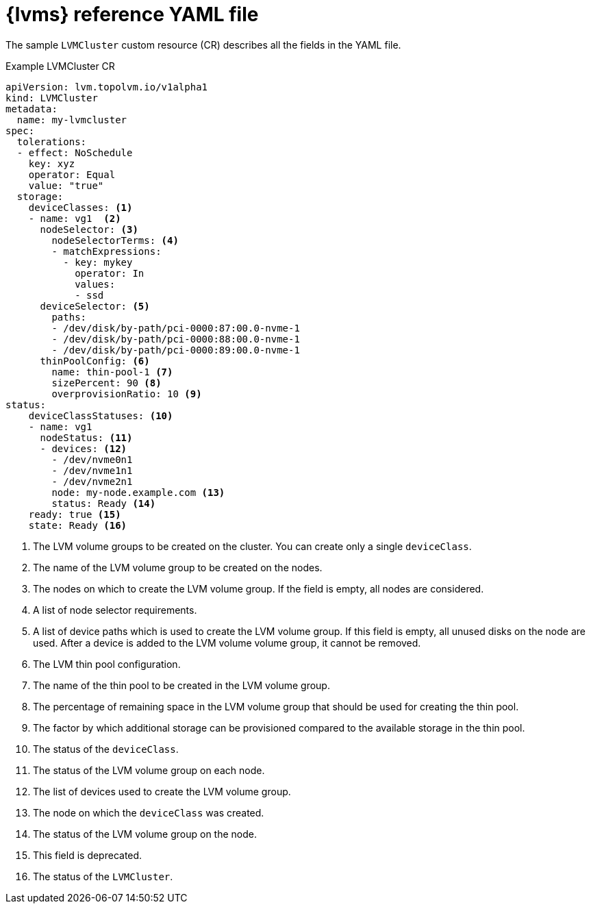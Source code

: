 // Module included in the following assemblies:
//
// * storage/persistent_storage/persistent_storage_local/persistent-storage-using-lvms.adoc

:_mod-docs-content-type: REFERENCE
[id="lvms-reference-file_{context}"]
= {lvms} reference YAML file

The sample `LVMCluster` custom resource (CR) describes all the fields in the YAML file.

.Example LVMCluster CR
[source,yaml]
----
apiVersion: lvm.topolvm.io/v1alpha1
kind: LVMCluster
metadata:
  name: my-lvmcluster
spec:
  tolerations:
  - effect: NoSchedule
    key: xyz
    operator: Equal
    value: "true"
  storage:
    deviceClasses: <1>
    - name: vg1  <2>
      nodeSelector: <3>
        nodeSelectorTerms: <4>
        - matchExpressions:
          - key: mykey
            operator: In
            values:
            - ssd
      deviceSelector: <5>
        paths:
        - /dev/disk/by-path/pci-0000:87:00.0-nvme-1
        - /dev/disk/by-path/pci-0000:88:00.0-nvme-1
        - /dev/disk/by-path/pci-0000:89:00.0-nvme-1
      thinPoolConfig: <6>
        name: thin-pool-1 <7>
        sizePercent: 90 <8>
        overprovisionRatio: 10 <9>
status:
    deviceClassStatuses: <10>
    - name: vg1
      nodeStatus: <11>
      - devices: <12>
        - /dev/nvme0n1
        - /dev/nvme1n1
        - /dev/nvme2n1
        node: my-node.example.com <13>
        status: Ready <14>
    ready: true <15>
    state: Ready <16>
----
<1> The LVM volume groups to be created on the cluster. You can create only a single `deviceClass`.
<2> The name of the LVM volume group to be created on the nodes.
<3> The nodes on which to create the LVM volume group. If the field is empty, all nodes are considered.
<4> A list of node selector requirements.
<5> A list of device paths which is used to create the LVM volume group. If this field is empty, all unused disks on the node are used. After a device is added to the LVM volume volume group, it cannot be removed.
<6> The LVM thin pool configuration.
<7> The name of the thin pool to be created in the LVM volume group.
<8> The percentage of remaining space in the LVM volume group that should be used for creating the thin pool.
<9> The factor by which additional storage can be provisioned compared to the available storage in the thin pool.
<10> The status of the `deviceClass`.
<11> The status of the LVM volume group on each node.
<12> The list of devices used to create the LVM volume group.
<13> The node on which the `deviceClass` was created.
<14> The status of the LVM volume group on the node.
<15> This field is deprecated.
<16> The status of the `LVMCluster`.